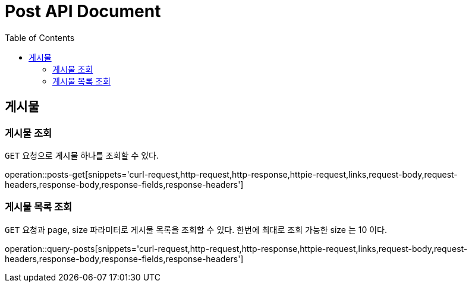 = Post API Document
:doctype: book
:icons: font
:source-highlighter: highlightjs
:toc: left
:toclevels: 4

[[resources-posts]]
== 게시물

[[resources-posts-get]]
=== 게시물 조회

`GET` 요청으로 게시물 하나를 조회할 수 있다.

operation::posts-get[snippets='curl-request,http-request,http-response,httpie-request,links,request-body,request-headers,response-body,response-fields,response-headers']


[[resources-posts-list]]
=== 게시물 목록 조회

`GET` 요청과 page, size 파라미터로 게시물 목록을 조회할 수 있다.
한번에 최대로 조회 가능한 size 는 10 이다.

operation::query-posts[snippets='curl-request,http-request,http-response,httpie-request,links,request-body,request-headers,response-body,response-fields,response-headers']